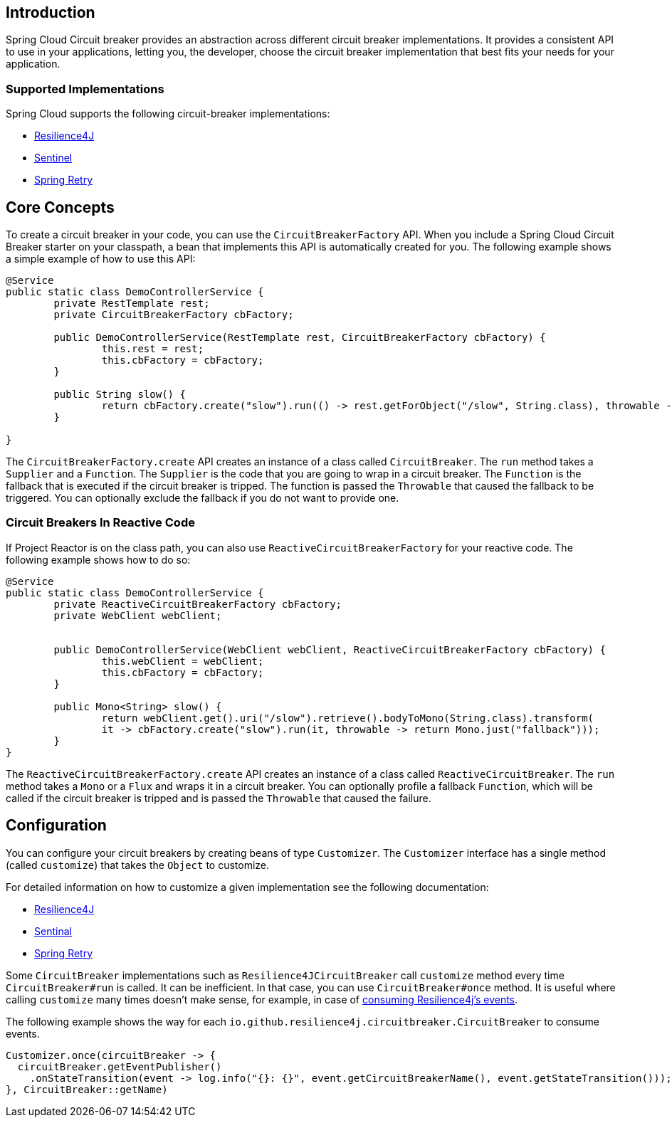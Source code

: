== Introduction

Spring Cloud Circuit breaker provides an abstraction across different circuit breaker implementations.
It provides a consistent API to use in your applications, letting you, the developer, choose the circuit breaker implementation that best fits your needs for your application.

=== Supported Implementations

Spring Cloud supports the following circuit-breaker implementations:

* https://github.com/resilience4j/resilience4j[Resilience4J]
* https://github.com/alibaba/Sentinel[Sentinel]
* https://github.com/spring-projects/spring-retry[Spring Retry]

== Core Concepts

To create a circuit breaker in your code, you can use the `CircuitBreakerFactory` API. When you include a Spring Cloud Circuit Breaker starter on your classpath, a bean that implements this API is automatically created for you.
The following example shows a simple example of how to use this API:

====
[source,java]
----
@Service
public static class DemoControllerService {
	private RestTemplate rest;
	private CircuitBreakerFactory cbFactory;

	public DemoControllerService(RestTemplate rest, CircuitBreakerFactory cbFactory) {
		this.rest = rest;
		this.cbFactory = cbFactory;
	}

	public String slow() {
		return cbFactory.create("slow").run(() -> rest.getForObject("/slow", String.class), throwable -> "fallback");
	}

}
----
====

The `CircuitBreakerFactory.create` API creates an instance of a class called `CircuitBreaker`.
The `run` method takes a `Supplier` and a `Function`.
The `Supplier` is the code that you are going to wrap in a circuit breaker.
The `Function` is the fallback that is executed if the circuit breaker is tripped.
The function is passed the `Throwable` that caused the fallback to be triggered.
You can optionally exclude the fallback if you do not want to provide one.

=== Circuit Breakers In Reactive Code

If Project Reactor is on the class path, you can also use `ReactiveCircuitBreakerFactory` for your reactive code.
The following example shows how to do so:

====
[source,java]
----
@Service
public static class DemoControllerService {
	private ReactiveCircuitBreakerFactory cbFactory;
	private WebClient webClient;


	public DemoControllerService(WebClient webClient, ReactiveCircuitBreakerFactory cbFactory) {
		this.webClient = webClient;
		this.cbFactory = cbFactory;
	}

	public Mono<String> slow() {
		return webClient.get().uri("/slow").retrieve().bodyToMono(String.class).transform(
		it -> cbFactory.create("slow").run(it, throwable -> return Mono.just("fallback")));
	}
}
----
====

The `ReactiveCircuitBreakerFactory.create` API creates an instance of a class called `ReactiveCircuitBreaker`.
The `run` method takes a `Mono` or a `Flux` and wraps it in a circuit breaker.
You can optionally profile a fallback `Function`, which will be called if the circuit breaker is tripped and is passed the `Throwable`
that caused the failure.

== Configuration

You can configure your circuit breakers by creating beans of type `Customizer`.
The `Customizer` interface has a single method (called `customize`) that takes the `Object` to customize.

For detailed information on how to customize a given implementation see
the following documentation:

* link:../../../../spring-cloud-circuitbreaker/current/reference/html/spring-cloud-circuitbreaker.html#configuring-resilience4j-circuit-breakers[Resilience4J]
* link:https://github.com/alibaba/spring-cloud-alibaba/blob/master/spring-cloud-alibaba-docs/src/main/asciidoc/circuitbreaker-sentinel.adoc#circuit-breaker-spring-cloud-circuit-breaker-with-sentinel--configuring-sentinel-circuit-breakers[Sentinal]
* link:../../../../spring-cloud-circuitbreaker/current/reference/html/spring-cloud-circuitbreaker.html#configuring-spring-retry-circuit-breakers[Spring Retry]

Some `CircuitBreaker` implementations such as `Resilience4JCircuitBreaker` call `customize` method every time `CircuitBreaker#run` is called.
It can be inefficient. In that case, you can use `CircuitBreaker#once` method. It is useful where calling `customize` many times doesn't make sense,
for example, in case of https://resilience4j.readme.io/docs/circuitbreaker#section-consume-emitted-circuitbreakerevents[consuming Resilience4j's  events].

The following example shows the way for each `io.github.resilience4j.circuitbreaker.CircuitBreaker` to consume events.

====
[source,java]
----
Customizer.once(circuitBreaker -> {
  circuitBreaker.getEventPublisher()
    .onStateTransition(event -> log.info("{}: {}", event.getCircuitBreakerName(), event.getStateTransition()));
}, CircuitBreaker::getName)
----
====
